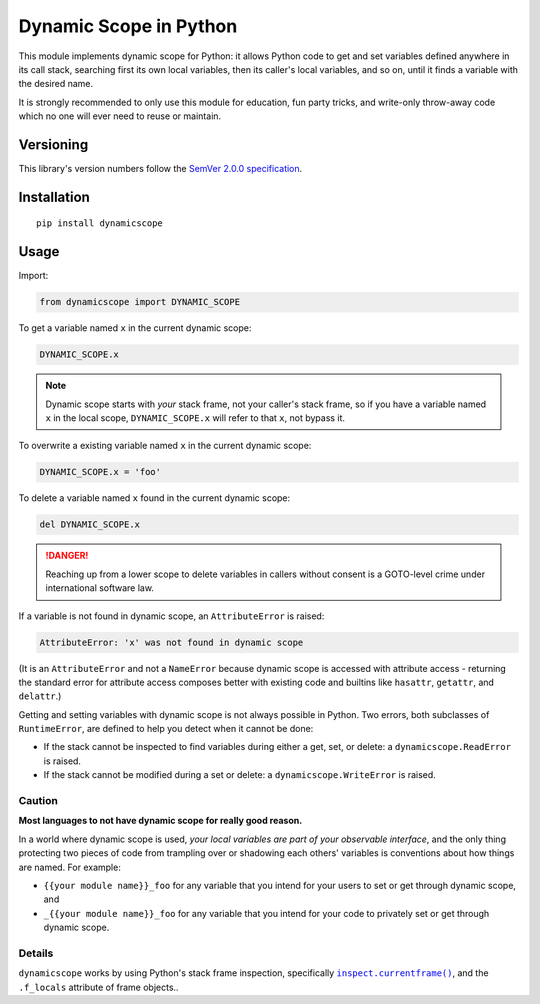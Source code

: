 Dynamic Scope in Python
=======================

This module implements dynamic scope for Python: it allows Python code
to get and set variables defined anywhere in its call stack, searching
first its own local variables, then its caller's local variables, and
so on, until it finds a variable with the desired name.

It is strongly recommended to only use this module for education, fun
party tricks, and write-only throw-away code which no one will ever
need to reuse or maintain.


Versioning
----------

This library's version numbers follow the `SemVer 2.0.0
specification <https://semver.org/spec/v2.0.0.html>`_.


Installation
------------

::

    pip install dynamicscope


Usage
-----

Import:

.. code:: python

    from dynamicscope import DYNAMIC_SCOPE

To get a variable named ``x`` in the current dynamic scope:

.. code:: python

    DYNAMIC_SCOPE.x

.. NOTE:: Dynamic scope starts with *your* stack frame, not your caller's
   stack frame, so if you have a variable named ``x`` in the local scope,
   ``DYNAMIC_SCOPE.x`` will refer to that ``x``, not bypass it.

To overwrite a existing variable named ``x`` in the current dynamic scope:

.. code:: python

    DYNAMIC_SCOPE.x = 'foo'

To delete a variable named ``x`` found in the current dynamic scope:

.. code:: python

    del DYNAMIC_SCOPE.x

.. DANGER:: Reaching up from a lower scope to delete variables in callers
   without consent is a GOTO-level crime under international software law.

If a variable is not found in dynamic scope, an ``AttributeError`` is raised:

.. code::

    AttributeError: 'x' was not found in dynamic scope

(It is an ``AttributeError`` and not a ``NameError`` because dynamic scope
is accessed with attribute access - returning the standard error for
attribute access composes better with existing code and builtins like
``hasattr``, ``getattr``, and ``delattr``.)

Getting and setting variables with dynamic scope is not always possible
in Python. Two errors, both subclasses of ``RuntimeError``, are defined
to help you detect when it cannot be done:

* If the stack cannot be inspected to find variables during either
  a get, set, or delete: a ``dynamicscope.ReadError`` is raised.

* If the stack cannot be modified during a set or delete:
  a ``dynamicscope.WriteError`` is raised.

Caution
~~~~~~~

**Most languages to not have dynamic scope for really good reason.**

In a world where dynamic scope is used, *your local variables are part
of your observable interface*, and the only thing protecting two
pieces of code from trampling over or shadowing each others' variables
is conventions about how things are named. For example:

* ``{{your module name}}_foo`` for any variable that you intend for
  your users to set or get through dynamic scope, and

* ``_{{your module name}}_foo`` for any variable that you intend for
  your code to privately set or get through dynamic scope.

Details
~~~~~~~

``dynamicscope`` works by using Python's stack frame inspection,
specifically |currentframe|_, and |f_locals|.

.. |currentframe| replace:: ``inspect.currentframe()``
.. _currentframe:
    https://docs.python.org/3/library/inspect.html#inspect.currentframe

.. |f_locals| replace:: the ``.f_locals`` attribute of frame objects.
.. _f_locals: https://docs.python.org/3/reference/datamodel.html#frame-objects

